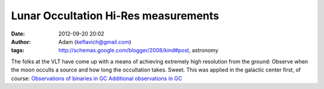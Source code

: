 Lunar Occultation Hi-Res measurements
#####################################
:date: 2012-09-20 20:02
:author: Adam (keflavich@gmail.com)
:tags: http://schemas.google.com/blogger/2008/kind#post, astronomy

The folks at the VLT have come up with a means of achieving extremely
high resolution from the ground: Observe when the moon occults a source
and how long the occultation takes. Sweet.
This was applied in the galactic center first, of course:
`Observations of binaries in GC`_
`Additional observations in GC`_

.. _Observations of binaries in GC: http://arxiv.org/abs/0807.2646
.. _Additional observations in GC: http://arxiv.org/abs/0807.2650
